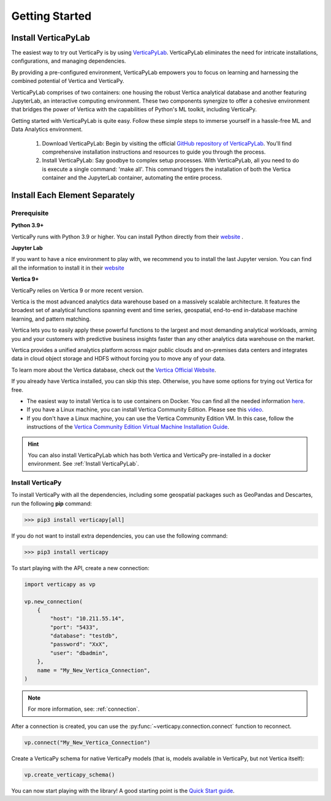 .. _getting_started:

=================
Getting Started
=================

.. raw:: html

   <div style="text-align: center;">
     <a href="../../..">
       <img src="_static/vp_logo.png" alt="Clickable Image" style="width: 20%;">
     </a>
   </div>
.. raw:: html

    <div style="text-align: center; font-size: 26px; font-family: 'Inter', sans-serif; padding-top: 10px;">
        VerticaPy
    </div>
    <div style="text-align: center; font-size: 18px; font-weight: bold;">
      Python API for Vertica Data Science at Scale
    </div>

Install VerticaPyLab
--------------------

The easiest way to try out VerticaPy is by using `VerticaPyLab <https://github.com/vertica/VerticaPyLab>`_. VerticaPyLab eliminates the need for intricate installations, configurations, 
and managing dependencies. 

By providing a pre-configured environment, VerticaPyLab empowers you to focus on learning and harnessing the combined potential of Vertica and VerticaPy.

VerticaPyLab comprises of two containers: one housing the robust Vertica analytical database and another featuring JupyterLab, an interactive computing environment. 
These two components synergize to offer a cohesive environment that bridges the power of Vertica with the capabilities of Python's ML toolkit, including VerticaPy.

.. image:: ../../docs/source/_static/verticapylab.png
   :width: 80%
   :align: center

Getting started with VerticaPyLab is quite easy. Follow these simple steps to immerse yourself in a hassle-free ML and Data Analytics environment.

 1. Download VerticaPyLab: Begin by visiting the official `GitHub repository of VerticaPyLab <https://github.com/vertica/VerticaPyLab>`_. You'll find comprehensive installation instructions and resources to guide you through the process.
 2. Install VerticaPyLab: Say goodbye to complex setup processes. With VerticaPyLab, all you need to do is execute a single command: 'make all'. This command triggers the installation of both the Vertica container and the JupyterLab container, automating the entire process.

Install Each Element Separately
-------------------------------

Prerequisite
^^^^^^^^^^^^

**Python 3.9+**


VerticaPy runs with Python 3.9 or higher. You can install Python directly from their `website <https://www.python.org/downloads>`_ .


**Jupyter Lab**

If you want to have a nice environment to play with, we recommend you to install the last Jupyter version. You can find all the information to install it in their `website <https://jupyter.org/install>`_

**Vertica 9+**

VerticaPy relies on Vertica 9 or more recent version.

Vertica is the most advanced analytics data warehouse based on a massively scalable architecture. 
It features the broadest set of analytical functions spanning event and time series, geospatial, end-to-end in-database machine learning, and pattern matching. 

Vertica lets you to easily apply these powerful functions to the largest and most demanding analytical workloads, 
arming you and your customers with predictive business insights faster than any other analytics data warehouse on the market.

Vertica provides a unified analytics platform across major public clouds and on-premises data centers and integrates data in cloud object storage and 
HDFS without forcing you to move any of your data.

To learn more about the Vertica database, check out the `Vertica Official Website <https://www.vertica.com/about/>`_.

If you already have Vertica installed, you can skip this step. Otherwise, you have some options for trying out Vertica for free.

- The easiest way to install Vertica is to use containers on Docker. You can find all the needed information `here <https://hub.docker.com/r/vertica/vertica-k8s>`_.
- If you have a Linux machine, you can install Vertica Community Edition. Please see this `video <https://www.youtube.com/watch?v=D5SbzVVR_Ps&ab_channel=MicroFocusisnowOpenText>`_.
- If you don't have a Linux machine, you can use the Vertica Community Edition VM. In this case, follow the instructions of the `Vertica Community Edition Virtual Machine Installation Guide <https://www.vertica.com/docs/VMs/Vertica_CE_VM_Download_and_Startup_Instructions.pdf>`_.

.. hint::

    You can also install VerticaPyLab which has both Vertica and VerticaPy pre-installed in a docker environment. See :ref:`Install VerticaPyLab`.

Install VerticaPy
^^^^^^^^^^^^^^^^^

To install VerticaPy with all the dependencies, including some geospatial packages such as GeoPandas and Descartes, run the following **pip** command:

>>> pip3 install verticapy[all]

If you do not want to install extra dependencies, you can use the following command:

>>> pip3 install verticapy

To start playing with the API, create a new connection:

.. code-block:: python

    import verticapy as vp

    vp.new_connection(
        {
            "host": "10.211.55.14", 
            "port": "5433", 
            "database": "testdb", 
            "password": "XxX", 
            "user": "dbadmin",
        },
        name = "My_New_Vertica_Connection",
    )

.. note::

    For more information, see: :ref:`connection`.

After a connection is created, you can use the :py:func:`~verticapy.connection.connect` function to reconnect.

.. code-block:: python

    vp.connect("My_New_Vertica_Connection")

Create a VerticaPy schema for native VerticaPy models (that is, models available in VerticaPy, but not Vertica itself):

.. code-block:: python

    vp.create_verticapy_schema()

You can now start playing with the library! A good starting point is the `Quick Start guide <https://github.com/vertica/VerticaPy#quickstart>`_.
